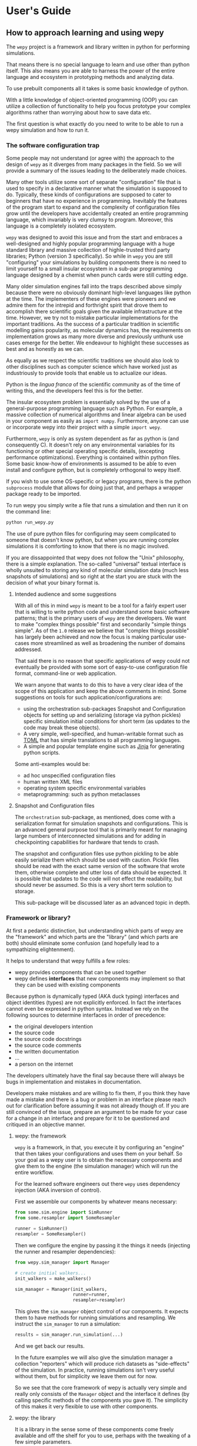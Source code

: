 * User's Guide

#+RST: .. TODO add abbreviation roles

** How to approach learning and using wepy

The ~wepy~ project is a framework and library written in python for
performing @@rst::abbr:`WE (weighted ensemble)`@@ simulations.


That means there is no special language to learn and use other than
python itself. This also means you are able to harness the power of
the entire language and ecosystem in prototyping methods and analyzing
data.

To use prebuilt components all it takes is some basic knowledge of
python.

With a little knowledge of object-oriented programming (OOP) you can
utilize a collection of functionality to help you focus prototype your
complex algorithms rather than worrying about how to save data etc.

The first question is what exactly do you need to write to be able to
run a wepy simulation and how to run it.


*** The software configuration trap

Some people may not understand (or agree with) the approach to the
design of ~wepy~ as it diverges from many packages in the field. So we
will provide a summary of the issues leading to the deliberately made
choices.


Many other tools utilize some sort of separate "configuration" file
that is used to specify in a declarative manner what the simulation is
supposed to do. Typically, these kinds of configurations are supposed
to cater to beginners that have no experience in
programming. Inevitably the features of the program start to expand
and the complexity of configuration files grow until the developers
have accidentally created an entire programming language, which
invariably is very clumsy to program. Moreover, this language is a
completely isolated ecosystem.

#+RST: .. TODO add a figure of the cycle of despair

~wepy~ was designed to avoid this issue and from the start and
embraces a well-designed and highly popular programming language with
a huge standard library and massive collection of highle-trusted third
party libraries; Python (version 3 specifically). So while in ~wepy~
you are still "configuring" your simulations by building components
there is no need to limit yourself to a small insular ecosystem in a
sub-par programming language designed by a chemist when punch cards
were still cutting edge.

Many older simulation engines fall into the traps described above
simply because there were no obviously dominant high-level languages
like python at the time. The implementers of these engines were
pioneers and we admire them for the intrepid and forthright spirit
that drove them to accomplish there scientific goals given the
available infrastructure at the time. However, we try not to mistake
particular implementations for the important traditions. As the
success of a particular tradition in scientific modelling gains
popularity, as molecular dynamics has, the requirements on
implementation grows as many more diverse and previously unthunk use
cases emerge for the better. We endeavour to highlight these successes
as best and as honestly as we can.

As equally as we respect the scientific traditions we should also look
to other disciplines such as computer science which have worked just
as industriously to provide tools that enable us to actualize our
ideas.

Python is the /lingua franca/ of the scientific community as of the
time of writing this, and the developers feel this is for the
better.

The insular ecosystem problem is essentially solved by the use of a
general-purpose programming language such as Python. For example, a
massive collection of numerical algorithms and linear algebra can be
used in your component as easily as ~import numpy~.  Furthermore,
anyone can use or incorporate wepy into their project with a simple
~import wepy~.

Furthermore, ~wepy~ is only as system dependent as far as python is
(and consequently C). It doesn't rely on any environmental variables
for its functioning or other special operating specific details,
(excepting performance optimizations). Everything is contained within
python files. Some basic know-how of environments is assumed to be
able to even install and configure python, but is completely
orthogonal to wepy itself.

If you wish to use some OS-specific or legacy programs, there is the
python ~subprocess~ module that allows for doing just that, and
perhaps a wrapper package ready to be imported.

To run wepy you simply write a file that runs a simulation and then
run it on the command line:

#+BEGIN_SRC bash
python run_wepy.py
#+END_SRC

The use of pure python files for configuring may seem complicated to
someone that doesn't know python, but when you are running complex
simulations it is comforting to know that there is no magic involved.

If you are dissappointed that wepy does not follow the "Unix"
philosophy, there is a simple explanation. The so-called "universal"
textual interface is wholly unsuited to storing any kind of molecular
simulation data (much less snapshots of simulations) and so right at
the start you are stuck with the decision of what your binary format
is.

**** Intended audience and some suggestions

With all of this in mind ~wepy~ is meant to be a tool for a fairly
expert user that is willing to write python code and understand some
basic software patterns; that is the primary users of ~wepy~ are the
developers. We want to make "complex things possible" first and
secondarily "simple things simple". As of the ~1.0~ release we believe
that "complex things possible" has largely been achieved and now the
focus is making particular use-cases more streamlined as well as
broadening the number of domains addressed.

That said there is no reason that specific applications of wepy could
not eventually be provided with some sort of easy-to-use configuration
file format, command-line or web application.

We warn anyone that wants to do this to have a very clear idea of the
scope of this application and keep the above comments in mind. Some
suggestions on tools for such application/configurations are:

- using the orchestration sub-packages Snapshot and Configuration
  objects for setting up and serializing (storage via python pickles)
  specific simulation initial conditions for short term (as updates to
  the code may break these objects).
- A very simple, well-specified, and human-writable format such as
  [[https://github.com/toml-lang/toml][TOML]] that has simple translations to all programming languages.
- A simple and popular template engine such as [[https://github.com/pallets/jinja][Jinja]] for generating
  python scripts.


Some anti-examples would be:

- ad hoc unspecified configuration files
- human written XML files
- operating system specific environmental variables
- metaprogramming: such as python metaclasses


**** Snapshot and Configuration files

The ~orchestration~ sub-package, as mentioned, does come with a
serialization format for simulation snapshots and configurations. This
is an advanced general purpose tool that is primarily meant for
managing large numbers of interconnected simulations and for adding in
checkpointing capabilities for hardware that tends to crash.

The snapshot and configuration files use python pickling to be able
easily serialize them which should be used with caution. Pickle files
should be read with the exact same version of the software that wrote
them, otherwise complete and utter loss of data should be expected. It
is possible that updates to the code will not effect the readability,
but should never be assumed. So this is a very short term solution to
storage.

This sub-package will be discussed later as an advanced topic in depth.



*** Framework or library?

At first a pedantic distinction, but understanding which parts of wepy
are the "framework" and which parts are the "library" (and which parts
are both) should eliminate some confusion (and hopefully lead to a
sympathizing elightenment).

It helps to understand that wepy fulfills a few roles:

- wepy provides components that can be used together
- wepy defines *interfaces* that new components may implement so that
  they can be used with existing components

Because python is dynamically typed (AKA duck typing) interfaces and
object identities (types) are not explicitly enforced. In fact the
interfaces cannot even be expressed in python syntax. Instead we rely
on the following sources to determine interfaces in order of
precedence:

- the original developers intention 
- the source code
- the source code docstrings
- the source code comments
- the written documentation
- ...
- a person on the internet


The developers ultimately have the final say because there will always
be bugs in implementation and mistakes in documentation.

Developers make mistakes and are willing to fix them, if you think
they have made a mistake and there is a bug or problem in an interface
please reach out for clarification before assuming it was not already
though of. If you are still convinced of the issue, prepare an
argument to be made for your case for a change in an interface and
prepare for it to be questioned and critiqued in an objective manner.

**** wepy: the framework

~wepy~ is a framework, in that, you execute it by configuring an
"engine" that then takes your configurations and uses them on your
behalf. So your goal as a wepy user is to obtain the necessary
components and give them to the engine (the simulation manager) which
will run the entire workflow.

For the learned software engineers out there ~wepy~ uses dependency
injection (AKA inversion of control).

First we assemble our components by whatever means necessary:

#+BEGIN_SRC python
  from some.sim.engine import SimRunner
  from some.resampler import SomeResampler

  runner = SimRunner()
  resampler = SomeResampler()
#+END_SRC


Then we configure the engine by passing it the things it needs
(injecting the runner and resampler dependencies):


#+BEGIN_SRC python
  from wepy.sim_manager import Manager

  # create initial walkers...
  init_walkers = make_walkers()

  sim_manager = Manager(init_walkers,
                        runner=runner,
                        resampler=resampler)
#+END_SRC

This gives the ~sim_manager~ object control of our components. It
expects them to have methods for running simulations and
resampling. We instruct the ~sim_manager~ to run a simulation:

#+BEGIN_SRC python
  results = sim_manager.run_simulation(...)
#+END_SRC

And we get back our results.

In the future examples we will also give the simulation manager a
collection "reporters" which will produce rich datasets as
"side-effects" of the simulation. In practice, running simulations
isn't very useful without them, but for simplicity we leave them out
for now.

So we see that the core framework of wepy is actually very simple and
really only consists of the ~Manager~ object and the interface it
defines (by calling specific methods of the components you gave
it). The simplicity of this makes it very flexible to use with other
components.


**** wepy: the library

It is a library in the sense some of these components come freely
available and off the shelf for you to use, perhaps with the tweaking
of a few simple parameters.

For example you can import the WExplore resampler simply by writing:

#+BEGIN_SRC python
  from wepy.resampling.resamplers.wexplore import WExploreResampler
#+END_SRC

The nonsense example above does this to retrieve some components from
some library not included in wepy.

Thus, wepy also includes a library of generally useful components that
can be used to configure the simulation manager.

The main categories of library components used by the sim manager are:

- runners
- resamplers
- distance metrics
- boundary conditions
- reporters
- work mappers

There is also some libraries related to storage and analysis of WE
simulation data that are not used as injected dependencies of the sim
manager:

- HDF5 storage
- analysis

Some examples of off-the-shelf components are:

#+begin_export rst
,* :class:`wepy.runners.openmm.OpenMMRunner`
,* :class:`wepy.runners.openmm.OpenMMRunner`
,* :class:`wepy.resampling.resamplers.revo.REVOResampler`
,* :class:`wepy.resampling.distances.receptor.UnbindingDistance`
,* :class:`wepy.boundary_conditions.receptor.UnbindingBC`
,* :class:`wepy.reporter.hdf5.WepyHDF5Reporter`
,* :class:`wepy.reporter.dashboard.DashboardReporter`

#+end_export


These only need to be imported and constructed, e.g.:

#+BEGIN_SRC python
  from wepy.runners.openmm import OpenMMRunner

  runner = OpenMMRunner(system, topology, integrator,
                         platform='Reference')
#+END_SRC



**** wepy: the library of frameworks


As a reminder classes in OOP define a type of object, similar to how
the type ~Int~ or ~str~ defines a /class/ of possible values. To
create an object from class you are said to *construct* it.

Objects (and classes) are essentially containers for both code and
data. The code of an object or class is a method, and the data is an
attribute.

Classes can be created in two ways. The developer writes it defining
how to construct it and what the methods and attributes are. The
second way is to make a class out of another class. Classes made from
other classes in OOP is called *inheritance* and all functionality of
a super-class is shared by the sub-class.

*Abstract base classes (ABC)* are classes that are available for the
sole purpose of making other classes from. Sub-classes of ABCs in turn
can either be abstract again, or concrete.

A subclass that inherits from an abstract class only becomes concrete
(and thus usable like the OpenMMRunner component) when it is
*customized* which are additional code written by the developer.

Customizations can either add orthogonal functionality, such as new
methods or attributes, or they can *override* functionality from a
super-class, changing the behavior or type of an existing method or
attribute.

The goal of all this is ultimately is two-fold:

- reduce the amount of code you need to write
- fix problems only once



Lets look at a real example in the
~wepy.resampling.distances.receptor~ module.

First there is the definition of the class ~ReceptorDistance~:

#+BEGIN_SRC python
  from wepy.resampling.distances.distance import Distance
  class ReceptorDistance(Distance):
      """Common abstract class for receptor-ligand molecular systems."""

      def _unaligned_image(self, state):
          box_lengths, box_angles = box_vectors_to_lengths_angles(state['box_vectors'])
          grouped_positions = group_pair(state['positions'], box_lengths,
                                      self._bs_idxs, self._lig_idxs)
          # then center them around the binding site
          centered_positions = center_around(grouped_positions,
                                             self._bs_idxs)
          state_image = centered_positions[self._image_idxs]

          return state_image


      def image(self, state):
          state_image = self._unaligned_image(state)
          sup_image, _, _ = superimpose(self.ref_image,
                                        state_image,
                                        idxs=self._image_bs_idxs)

          return sup_image
#+END_SRC

We see that ReceptorDistance is inheriting from the ~Distance~ class,
which is defined as such:

#+BEGIN_SRC python
  class Distance(object):
      """Abstract Base class for Distance classes."""

      def __init__(self):
          """Constructor for Distance class."""
          pass

      ...
#+END_SRC

All classes ultimately inherit from ~object~.

Also ignore the ~self~ keyword for now, except to note that all object
methods must have them.

The method ~__init__~ is how this class constructs an object. You can
think of this:

#+BEGIN_SRC python
  dist = Distance()
#+END_SRC

as being equivalent to:

#+BEGIN_SRC python
  dist = Distance.__init__()
#+END_SRC


We notice that the ~Distance~ class defines this method ~distance~:

#+BEGIN_SRC python
  class Distance(object):
      ...

      def distance(self, state_a, state_b):

          ...

#+END_SRC


But this is not written under ~ReceptorDistance~. Because
~ReceptorDistance~ inherits from ~Distance~ it also inherits the
~distance~ method. So while it is not written under ~ReceptorDistance~
it still has access to it.


We notice that ~Distance~ also defines the method ~image_distance~:

#+BEGIN_SRC python
  class Distance(object):

      ...

      def image_distance(self, image_a, image_b):

          raise NotImplementedError

#+END_SRC

But this will always raise the ~NotImplementedError~ exception, which
makes it an unusable function. This is because the method is defined
merely as an example of what an ~image_distance~ method should look
like; it is an interface definition.

Because only the ~image_distance~ interface is defined and not its
implementation the whole ~Distance~ class is labelled
abstract. Despite it having some functioning methods like ~distance~.

The ~ReceptorDistance~ class customizes ~Distance~ in a couple
ways. It re-implements the ~__init__~ and ~image~ methods
(overriding), adds the ~_unaligned_image~ method, and inherits the
abstract ~image_distance~. So it has added some valuable methods but
is still abstract because ~image_distance~ still raises the
~NotImplementedError~.

Concrete sub-classes of ~ReceptorDistance~ are defined by
~UnbindingDistance~ and ~RebindingDistance~.

#+BEGIN_SRC python
  class UnbindingDistance(ReceptorDistance):

      def image_distance(self, image_a, image_b):
          lig_rmsd = calc_rmsd(image_a, image_b, idxs=self._image_lig_idxs)

          return lig_rmsd


  class RebindingDistance(ReceptorDistance):

      def image_distance(self, image_a, image_b):
          state_a_rmsd = calc_rmsd(self.ref_image, image_a, idxs=self._image_lig_idxs)
          state_b_rmsd = calc_rmsd(self.ref_image, image_b, idxs=self._image_lig_idxs)
          d = abs(1./state_a_rmsd - 1./state_b_rmsd)

          return d

#+END_SRC

In both of these only the ~image_distance~ method is implemented.

Whats important to notice is that both ~UnbindingDistance~ and
~RebindingDistance~ have the capabilities to run the ~distance~,
~image~, etc. methods that were defined in their common superclasses.

So not only is the amount of code written for these classes small and
focused on the task at hand (calculating the distance between two
walker images), but if there are any bugs in the shared code, say in
~_unaligned_image~, then when it is fixed they both will be
fixed. They both will also break when something in a superclass
breaks, but this can be seen as a good thing because bugs will be
found faster.


So when you import an abstract base class to use as the foundation to
build other classes you are importing a framework from a library.

For example, when we imported ~Distance~ above for the
~ReceptorDistance~ we wanted to build something that looks, talks, and
quacks the same as a ~Distance~ class but that adds some new and
interesting functionality to it. The methods that are inherited may be
expected by other components in a framework or they may be only for
internal use only. In any case, inheritance is easy, easily overriden,
and can make interfacing more seamless.

So in this sense the ~wepy~ project contains not only the main
~sim_manager~ framework but a number of sub-frameworks that aid in
constructing the main components.


*** What kind of wepy user are you?

Understanding what you want to accomplish with wepy can help you
understand which parts to pay attention to and which to ignore.

I've outlined some possible goals a user might have with wepy in order
of least to most expertise needed:

1. Recreate results found in a paper published using wepy.
2. Evaluate the utility of WE to enhance the sampling of my equilibrium
  OpenMM MD simulations of biomolecules on a small scale.
3. Run MD-WE simulations on a large scale.
4. Run a more complex MD simulation involving non-OpenMM
   dynamics/sampling engines, non-equilibrium simulations, or
   research, development, and prototyping of novel resampling
   algorithms.
5. Change, fix, or contribute a major feature to ~wepy~ itself.

In order:

**** Recreate results found in a paper published using wepy

If you are looking at wepy for the first time and just want to see
what WE is all about and maybe play with the output to try and
understand the kind of data that is produced, you should start with an
example that recreates a published result. For that we provide
examples and tutorials for you to run and perform some standard
analysis with. Getting hands-on experience with the resulting data
structures (walker resampling family trees etc.) is a great way to
understand WE as it is quite different from normal, linear MD
simulations.

#+RST: .. TODO add link to examples for papers

**** Evaluating WE for your system

If you are interested in a WE algorithm (WExplore, REVO, etc.) because
you read a paper and thought it could be applied to your system of
interest you will want to run it to evaluate if it looks
promising. For this you will want to follow a tutorial to get your
system set up. For now ~wepy~ only comes with built-in support for
OpenMM MD simulations so the first step is to follow the Openmm
[[http://openmm.org][documentation]] to set up an MD simulation. OpenMM has support for most
force fields. This is easily the most difficult part of the
process. Once you have working MD simulations you will only need
create a distance metric that characterizes the type of behavior you
want to enhance in your simulations, if there is not already one
available in a wepy or @@rst::ref:`contributed library <resources>`@@ .

#+RST: .. TODO add link to section on writing a distance metric

#+RST: .. TODO add link to the section outlining basics of OO

**** Running wepy on a large scale

If you have been succesful at running ~wepy~ but find yourself:

- overloaded with managing too many simulation results
- an excess of copy-pasted and tweaked scripts with increasingly
  complex filenames or directory structures
- want to run multiple simulations that are continuations of each other
- find you jobs failing and losing all your progress

You will probably want to start using some more advanced
*orchestration* features of wepy and data aggregation methods in the
~WepyHDF5~.

#+RST: .. TODO add link to orchestration docs

#+RST: .. TODO add link to HDF5 aggregation and ContigTree stuff

**** Advanced or custom simulation requirements

If you need to:

- run simulations with another kind of dynamics engine
- implement boundary conditions for non-equilibrium simulations
- implement or prototype a new resampler
- implement a new reporter
- implement a new work mapper for distributed or parallel computing

All of this can (ideally) be done without having modify the core
~wepy~ code base.

#+RST: .. TODO add link to contributed projects.

First check if there is a similar contributed project that you could
use, or contribute to yourself. Otherwise you are free to implement
your component however you please; as a standalone importable module or
directly in your run script.

#+RST: .. TODO add link to component documentation

If you think think the feature is general-purpose enough to request
the devs to implement it you can make a feature request on the issue
tracker.

If you need help implementing the feature, read on, or contact the
devs for some advice.

If you think that there is something missing in the core library that
is necessary for implementing the feature you can make a feature
request, although we may end up just pointing you to an existing
mechanism.

#+RST: .. TODO add links to issue trackers

If you want other people to know about your creation we can add it to
the contributed packages list if it is a proper module. If it is a bit
rougher but still useful we can add it to the developers resources
page.

**** Contribute to wepy itself

As mentioned in the last section if you need to have some changes made
to core ~wepy~ to implement your new component you can make a feature
request or you can submit the merge/pull request yourself!

We are also open to the eventual inclusion of popular and mature
contributed modules to the wepy core library if you want to fold in
the maintenance of those modules to core.

#+RST: .. TODO link to follow the set up and testing instructions for developing


** Overview of frameworks

*** Simulation manager

The simulation manager framework can be configured with the following
components:

- *initial walkers*: the initial walkers (weights and states) to
  start a simulation with, can be from a single starting point or
  the final walkers from a previous simulation.
- *runner*: the dynamics (or sampling) engine, which acts on the initial walkers
- *boundary conditions*: specify walker modifications (warping) based
                         on rules which is outside of the runner dynamics
- *resampler*: performs the resampling through cloning and merging
- *reporters*: generate data as side effects based on the behavior of
               the other components.
- *work mappers*: the mechanism by which the work of the runner is
                  achieved, i.e. achieving parallelism.

The simulation manager can also be made to run simulations by
different methods which can be seen in the API documentation.



Here we discuss how the simulation manager actually achieves the work
of running a simulation and how the components are actually used.

In your simulation script you will configure a ~Manager~ object which
contains the components for running the simulation, by constructing a
~Manager~ object.

#+begin_src python
  from wepy.sim_manager import Manager

  from my_wepy_components import *

  sim_manager = Manager(...)
#+end_src

Once the ~Manager~ has been constructed we run a simulation by
repeatedly calling the ~run_cycle~ method. Before doing this though we
must initialize the contexts for a single "run" of a simulation. This
is achieved through the ~init~ method, which triggers the components
which have runtime setup routines to do that. This is primarily for
reporters to open file handles and initialize run data and for the
work mapper to start worker processes.

Once, the *run* has been initialized we can call ~run_cycle~ how we
like:

#+begin_src python
  # for the first cycle we use the initial walkers
  start_walkers = sim_manager.init_walkers

  n_steps = 1000

  sim_manager.init()

  for i in range (10):

      # run a full cycle
      end_walkers, components = sim_manager.run_cycle(start_walkers, n_steps, i)

      start_walkers = end_walkers

  sim_manager.cleanup()
#+end_src

In this example we run 10 cycles of 1000 steps each. We also call the
~cleanup~ method which allows components to gracefully teardown, such
as closing files, flushing buffers, and stopping processes.

There are a couple of builtin methods to do this for you, but its
worth showing that the ~run_cycle~ method is where the real magic
happens.

For example:

#+begin_src python
  n_cycles = 10
  steps = [1000 for i in range(n_cycles)]

  walkers, components = sim_manager.run_simulation(n_cycles, steps)
#+end_src

Achieves the same as the example above.

The ~walkers~ output of the ~run_cycle~ is what you expect it to
be. The ~components~ output is a collection of the various components
that may have been mutated as well during the simulation.

For example resamplers like WExplore are history dependent and stores
copies of walker states (as compressed images) in a tree of regions
which is stored in the resampler object.

These components are modified in place when called in ~run_cycle~
(this is not a purely functional process as their is no input of
components to ~run_cycle~) but we return a reference of them each
cycle so you don't need to introspect the ~Manager~ object.

Utilizing the components at this level is beyond the scope here and is
primarily for supporting orchestration facilities.


Another example is running timed simulations:

#+begin_src python
  end_walkers, _ = sim_manager.run_simulation_by_time(3600, 1000)
#+end_src

This runs simulations for *roughly* one hour with 1000 steps per
cycle. Currently, this is implemented by checking the total runtime at
the beginning of a cycle and if the runtime has exceeded this time
then the run loop is exited. If you use this option understand that
you will need to give yourself enough time over this time to run 1
whole cycle (if you have only 1 second left on the clock the cycle
will run and no guessing is done) plus the teardown routines.



The ~run_cycle~ method has several steps and it is very important to
understand the order in which the components are executed to be able
to reason about your simulation results, even if you are not
implementing any components.

Secondarily, understanding which methods of which components are
called and with what arguments is the /de facto/ interface definition
for those components.

It is also helpful to know what your options are for storing state
during a simulation.

For example, should we write data out with a reporter or save it in
the resampler object? Should a piece of state be carried in the
runner, boundary condition (BC), resampler, or sim manager?

The execution of ~run_cycle~ is as follows:

1. ~runner.pre_cycle(walkers, n_segment_steps, cycle_idx)~
2. ~run_segment(walkers, n_segment_steps)~ -> ~work_mapper.map(runner.run_segment)~
3. ~runner.post_cycle()~
4. ~boundary_conditions.warp_walkers(walkers, cycle_idx)~ (if present)
5. ~resampler.resample(walkers)~
6. ~reporter.report(**report)~ for all reporters

#+RST: .. TODO flow chart of running a cycle

At a high level there are two categories of components: *apparatus* and
*configuration*.

The runner, BC, and resampler are part of the apparatus. The work
mapper and reporter are part of the configuration.

The apparatus represents state that is meaningful in relation to the
content of the simulation (e.g. accumulated region definitions in
WExplore). The configuration is only related to /how/ the simulation
is run in a particular situation.

For example, if you want to restart a simulation and do another run
startng at the end another, it is not enough to only copy over the
walkers at the end of the simulation (unless your components are
stateless). If you have defined a thousand regions with WExplore then
you need to have that information at the start of a run.

The configuration only deals with the reporters and work mappers; and
because neither of these can effect the actual content there is no
need to keep a copy of them at the end of a simulation in order to be
able to restart it. In fact, for reporters it is likely that you will
want to avoid this since if paths are the same then you could
potentially overwrite data.

Separating apparatus and configuration allows for the snapshotting of
simulation state separate from details about how the simulation was
actually run. For instance lets say you run one segment of a
simulation on a node with 4 GPUs and then some time later you want to
continue that run, but you only have access to a node with 2 GPUs,
then you only need to reparametrize the configuration to handle
that. Another use case is that you can add or remove reporters between
runs without effecting the apparatus.

These topics are discussed in more detail in the documentation on
orchestration since it uses these concepts for actually producing
artifacts for snapshots and configurations. The distinction, however,
is still useful here because we clearly see which components effect
simulations.


Lets start with the apparatus components since without these you won't
be needing the configuration.


**** Walkers and WalkerStates

The topic of what a ~Walker~ object is, is very simple. It is simply a
container which holds a state and a weight. The weight is a simple
float value, which is assumed to be normalized with the rest of the
weights of walkers in an ensemble (a simple list container).

The implementation is very simple:

#+begin_src python
class Walker(object):

    def __init__(self, state, weight):

        self.state = state
        self.weight = weight
#+end_src

You can see that there is really just those two attributes.

The state part of the walker however is a bit trickier to define. This
partially stems from the fact that representation of simulation state
in various dynamics engine is wildly different and impossible for the
simulation manager itself to handle all the variants.

Furthermore, the number of possible applications that require distinct
kinds of states is not possible to specify up front in any case. For
instance molecular dynamics is fairly uniform in that you typically
only have to worry about atomic positions and velocities in the state
and cubic box vectors. However, modern enhanced simulations use a wide
variety of techniques that add all kinds of additional state such as
alchemical lambda variables.

This required the definition of a common general purpose and
extensible specification of how to represent them for use in ~wepy~.

For this simple key-value store semantics was chosen, where keys are
strings. With the addition of one method ~dict()~ which transforms the
object into pure python dictionary, and a constructor which takes
values as key-word arguments. Anything that provides python like
dictionary syntax and the ~dict()~ method can be considered to
implement the ~WalkerState~ interface and will be called such even if
it doesn't directly inherit from the actual ~WalkerState~ class.

The implementation is very simple:

#+begin_src python
  class WalkerState(object):

      def __init__(self, **kwargs):
          self._data = kwargs

      def __getitem__(self, key):
          return self._data[key]

      def dict(self):
          """Return all key-value pairs as a dictionary."""
          return self._data

#+end_src

Where the ~__getitem__~ magic method implements the behavior for the
square bracket access:

#+begin_src python
  state = WalkerState(thing='hello', other_thing=np.array([0,1,2,3]))

  arr = state['other_thing']
  state_dict = state.dict()
#+end_src


You can always just dump your state from whatever simulation engine
into a ~WalkerState~ and be on your merry way:

#+begin_src python
  state_dict = {'positions' : ...,
                'velocities' : ...}

  state = WalkerState(**state_dict)
#+end_src

The sim manager takes care of copying walkers when it needs to copy
them so you don't have to worry about returning copies or references
to internal data such as the ~_data~ attribute in the ~WalkerState~
class.


This interface also supports wrapping state objects from other
engines. This may just be a constructor with a positional argument for
one of these states:

#+begin_src python

  class MDEngineWalkerState():

      def __init__(self, md_state, **kwargs):

          self._state = md_state
          self._data = kwargs

      def __getitem__(self, key):

          if key == 'positions':
              return self._state.getPositions()

          else:
              return self._data[key]
#+end_src


This approach requires no copying of the original state and makes the
state actually accessible and retrievable is some other tool or
library specifically needs that class.


From the simulation managers point of view this is all that matters
for it to work properly. However, all the other components will expect
certain properties to be present. For example, the ~WepyHDF5~ reporter
will expect there to be a 'positions' attribute as in the above
example.

Probably you should have walker states specialize in terms of the
class definition for the runner they are being used by rather than the
"schema" of which attributes it will contain. This allows you to
couple the runner and the state so that you can get some performance
optimizations by carrying around the state without having to transform
it every time you go between them. For instance, in the ~OpenMMRunner~
we get the state from the ~OpenMMState~ roughly by:

#+begin_src python
  sim = openmm.Simulation(...)
  sim.context.setState(walker.sim_state)
#+end_src


Instead of:

#+begin_src python
  sim = openmm.Simulation(...)
  sim.context.setPositions(walker['positions'])
  sim.context.setVelocities(walker['velocities'])
  sim.context.setBoxVectors(walker['box_vectors'])
  ...
#+end_src

**** Runners

The Runner is the component that actually runs the sampling that the
weighted ensemble algorithm will be enhancing, via resampling.

As such this can be any type of stochastic dynamics or sampling
algorithm such as Monte Carlo. Dynamics should be stochastic because
trajectories need to be able to diverge following cloning events.

That is if you take deterministic dynamics and make a copy of one of
those simulations, you will perform the same exact work in duplicate
of which there is no point to do in parallell. Furthermore, it will be
impossible to enhance sampling from resampling because we need to be
able to capitalize on differences that arise between those cloned
simulations.

A Runner in wepy is typically a wrapper around some other dynamics
engine as they can be of considerable complexity and highly domain
specific.

The principle method a Runner must implement is ~run_segment~ which
takes a walker, a definition of how long to run that segment, called
the ~segment_length~, and possibly a set of key-value based arguments.

This function should then return a single walker which has had it's
state updated according to those input parameters.

The principle runner in ~wepy~ is the OpenMM runner which essentially
just does some initialization and then calls:

#+begin_src python
  simulation.step(segment_length)
#+end_src

to run the simulation segment.


Within the ~Manager.run_cycle~ method there is a call to a simulation
manager method, also called, ~run_segment~. This,
~Manager.run_segment~ method in turns calls the ~runner.run_segment~
once for each walker in the current ensemble. This is simply the
common semantics of ~map~ function which takes a single function and
applies it to multiple pieces of data.

The behavior of how this is achieved is encapsulated within the
~work_mapper~ object. For ~wepy~ a ~work_mapper~ must simply have a
method called ~map~ that has the same function signature as the python
built-in @@rst::keyword:`map`@@, except that the function to be called is an attribute
of the object.

Basically, the work mapper is called as such:

#+begin_src python
  new_walkers = list(self.work_mapper.map(walkers,
                                          (segment_length for i in range(num_walkers)),
                                         )

#+end_src

See the section on work mappers for more details on implementing them.


Two additional methods are also called for the runner in order to get
a single call to the runner per cycle which are: ~pre_cycle~ and
~post_cycle~. Call these if you have some state in the runner that
needs to be updated outside of the ~run_segment~ calls.


**** Boundary Conditions

Boundary conditions (often abbreviated as BC) are extra conditions
that are placed in the simulation that allow for executing extra rules
about the transformation of walker states.

This is very useful for doing non-equilibrium simulations where once
walkers have reached some predetermined condition or region the
simulation is restarted in some original location. This allows for the
calculation of rates from simulations.

BCs are strictly optional and conceptually could be implemented within
the Runner itself. However, having them separate makes them more
composable with different simulations. Furthermore, BCs are useful for
reporting information on walkers as a simulation progresses that are
not computed in the runner engine.

BCs are applied after runner steps are completed and is called
basically as so:

#+begin_src python
  warped_walkers, warp_data, bc_data, progress_data  = \
                                      self.boundary_conditions.warp_walkers(walkers,
                                                                            cycle_idx)
#+end_src


The name ~warp_walkers~ is meant to evoke the sense in which walkers
are getting transformed according to something outside of the normal
laws of physics the simulations implement. A typical example is
non-equilibrium unbinding simulations (see the ~UnBindingBC~ class)
where walkers start with a state where a small ligand molecule is
bound to a binding site in a protein and sampling proceeds until the
molecule has left the binding site and moved away from the protein. At
that point the boundary conditions recognize this and "warp" the
walker so that it's state is replaced with the original starting
state.

These events are recorded in the return ~warp_data~ object. Which is
the first example of a record data type. So lets take a moment to
describe those.

In addition to the walkers there are a number of different pieces of
data that are produced by the BCs and resampler components. These are
documented fully in the developer's architecture guide in terms of
their formats. But suffice to say now that they all have a key-value
or record oriented data definition that makes it much more convienent
to implement storage layers, since they can all be essentially treated
the same way except for their names. These records are vitally
important to interpreting ~wepy~ simulation data because walker
trajectories are no longer straightforward linear simulations, and may
have various warping and merging events that destroy old states.

The ~warp_data~ warping records are especially important because they
tell you where and when simulations were respawned in non-equilibrium
simulations which tells you how to reconstruct contiguous trajectories
as well as how to calculate rates.

One other possibility for warp records is that they do not actually
"warp" the walker in the sense that they may mutate walker state
attributes which are orthogonal to the dynamics engine. This can be
used to implement "colored" dynamics where when a walker reaches some
boundary an enumerated value (called the color) is changed to indicate
the last boundary it crossed was. This color has no effect on MD
propogation but is useful for calculating kinetics of the process
while running what are essentially equilibrium simulations. Warping
events that effect the same variables as the dynamics engine are often
called "discontinuities".

An optional interface a ~BoundaryConditions~ class can implement to
determine whether a record indicates a discontinuity is
~warping_discontinuity(warp_record)~ which returns a boolean. This is
used by some of the analysis routines to automatically obtain
continuous trajectories or to show in tree graphs where exactly
warping events occured.

The other two record types are fairly accessory: BC records and
progress records. The BC records are meant to allow for reporting on
the changes in state of the boundary conditions as a simulation
progresses. I am not aware of any practical use of this, but one could
imagine changing the value of a cutoff as a function of simulation
time.

The progress records are not critical to the functioning of the
simulation but are a way to not waste values which are computed when
checking for boundary conditions. Unlike warping and BC records
progress records are produced every cycle once for every walker. For
example, in ~UnbindingBC~ the minimum distance of a ligand to the
protein is calculated every cycle to check whether any ligand has
unbound. Instead of dropping these numbers on the floor we pass them
through with the progress data and any reporter that is interested in
them can report them.

One can also imagine calculating values which are not necessary for
making a decision to warp or not here, but we would caution that from
a performance perspective that this is not wise since the
~warp_walkers~ call is blocking the progression of the simulation and
creating overhead. The real bottleneck in terms of time is usually the
dynamics (especially in the case of MD) and an implementer of any
Runner, BC, or Resampler component should aim to make them efficient
so as to be able to run as much dynamics as possible. Of course there
is a tradeoff here and should be approached from the perspective of
improving the performance of the metric you are looking for rather
then raw MD throughput. Presumably, the reason you are using WE is
that brute-force sampling is not fast enough to begin with.

Calculating observables on WE data is very convient using the analysis
tools in ~wepy~. If you do want to calculate quantities on-the-fly for
some reason this should be done in a reporter. This might want to be
done if you aren't storing the entire state on disk because it is too
large but you still want to monitor some value that is a funtion of
it. E.g. computing the average kinetic energy temperature from the
velocities. Typically you don't store every frame of velocities
because it uses too much disk space, but you could compute the
temperature in a reporter and just write that single
number. Furthermore, while it currently is not the case now, it is
possible to completely move reporting out of the critical path of the
simulation so they do not block. This is possible because reporting is
a pure side-effect of the simulation, but just requires a more complex
concurrency architecture and fault tolerance.


**** Resamplers

Resamplers are the heart and soul of ~wepy~ and are the loci of the
actually complex and interesting algorithms.

I will eschew a description of what purpose a resampler serves at this
point as this is better described in a somewhat formal context. For
more information see the resources in the introduction.

#+RST: .. TODO add links to resampler and WE theory here


In terms of what a resampler component looks like and does can be
quite distinct from some of the theoretical formulations. This freedom
is the key to the flexibility of using ~wepy~ for prototyping new
resampling algorithms.

Minimally all a resampler must do is implement the ~resample~ method,
e.g. the trivial ~NoResampler~ is implemented like this:

#+begin_src python
  from wepy.resampling.resamplers.resampler import Resampler

  class NoResampler(Resampler)

      def resample(self, walkers, **kwargs):
          ...
          resampling_data = self._init_walker_actions(len(walkers))
          ...
          return walkers, resampling_data, [{}]

#+end_src

where we just return the original walkers we were given. The
additional return values are records related to the resampling records
which report on how the cloning and merging took place
(~resampling_data~) and the resampler records which report on state
changes of the resampler itself.

The resampling records here are just the default ones produced by the
~_init_walker_actions~ and there is not state for this resampler so we
just produe a single empty record for that.

The more important record types are the resampling records as they are
what lets us reconstruct a family tree of walkers from cloning and
merging. The resampler records on the other hand are just for
monitoring of the resampler during the simulation and very specific to
each resampler. The discussion of the field types and format of the
resampling records is a bit involved and largely unnecessary to
understand unless you are implementing a very specialized resampler.

If you are just using a resampler off of the shelf just know that
these are saved in the ~WepyHDF5~ format and the various analysis
tools will take care of all the mundane details of utilizing them.


#+RST: .. TODO link to the class docstring for Resampler ABC

**** Reporters

Reporters are the primary mechanism for saving data about simulations.

As shown above you could just run a cycle on your own and introspect
the objects and get the information you want. However, this would be
specific to the implementation of each component. All reporters that
are called from ~run_cycle~ can expect the same structure of data no
matter the component that produced them.

Besides the ~init()~ and ~cleanup()~ methods each reporter must
implement the ~report~ method which takes some key-word arguments. The
key-value pairs that the manager passes to the reporters is the same,
but each reporter chooses which ones it cares about.

This dictionary collectively is called the report. Currently, it has
these keys in it:

- ~cycle_idx~
- ~n_segment_steps~
- ~new_walkers~
- ~warp_data~
- ~bc_data~
- ~progress_data~
- ~resampling_data~
- ~resampler_data~
- ~resampled_walkers~
- ~worker_segment_times~
- ~cycle_runner_time~
- ~cycle_bc_time~
- ~cycle_resampling_time~

The 'time' fields are various timings that are made of the components
for some performance reporting, and the rest have been discussed
already.

This listing might change more frequently so if you are unsure check
the source code.

Also when writing a ~report~ method always accept extra kwargs to
handle new ones, e.g.:

#+begin_src python
  from wepy.reporter.reporter import Reporter

  class MyReporter(Reporter):
      def report(self, cycle_idx=None,
                 n_segment_steps=None,
                 cycle_resampling_time=None,
                 ,**kwargs):
          ...

#+end_src

In addition to the ABC ~Reporter~ class the ~FileReporter~ and
~ProgressiveFileReporter~ are very useful to inherit from as they
handle some file path and file mode logic, the latter updates modes to
allow for repeated writes to the same file for each cycle of a
simulation.

For example the ~DashboardReporter~ need only handle parameters
specific to its own function and all the handling of filenames is done
by a call to the superclass constructor:

#+begin_src python
  from wepy.reporter.reporter import ProgressiveFileReporter

  class DashboardReporter(ProgressiveFileReporter):

      def __init__(self,
                   step_time=None,
                   bc_cutoff_distance=None,
                   ,**kwargs
                  ):

          # handle filename(s) and mode(s) in the superclass
          super().__init__(**kwargs)

          # Dashboard logic
          ...
          self.step_time = step_time
          self.bc_cutoff_distance = bc_cutoff_distance

#+end_src


**** Work Mappers

The final component is the work mapper. As mentioned in the section on
runners this is what actually achieves task parallelism over the
walker's dynamics segments.

The simplest and default mapper is the simple ~Mapper~
class. Basically, it works by first constructing it with the function
you want to map (in the case of the simulation manager it
automatically does this with the ~runner.run_segment~ function) and
then using a simple for-loop to sequentially compute the segments:

#+begin_src python

  class Mapper(object):

      def init(self, segment_func):

          self._func = segment_func

      def map(self, *args):
          args = [list(arg) for arg in args]

          results = []
          for arg_idx in range(len(args[0])):

              result = self._func(*[arg[arg_idx] for arg in args])
              results.append(result)

          return results

#+end_src

This is okay for test systems but for real simulations that take a
long time we will need to use some sort of parallelism.

Currently, we provide a work mapper that uses a queue to put tasks on
(the ~run_cycle~ plus the arguments) and worker processes fetch tasks
off of the queue to perform whenever they are able and done with the
next task. This is the ~WorkerMapper~ class, which starts ~Worker~
object processes using the python multiprocessing library.

Because, we are using OS processes instead of "threads" it is truly
parallel when using the CPython runtime, which uses the infamous
Global Interpreter Lock (GIL). The GIL effectively makes it so that a
single python process can never be multi-threaded or parallel, but
will still let you program with thread semantics and maybe make you
believe you are multi-threaded. It may be possible to use another
python runtime like PyPy to get around this but this has not been
tested.

Another note when using OS threads is that you will need to make sure
you are creating processes in a way which is compatible with the
dynamics engine runtime. For example, in linux systems you can make
processes with a cheap ~fork~ syscall, or the more robust but more
expensive ~spawn~ syscall. When creating processes when a CUDA context
has been defined, you must use the ~spawn~ option (at least with
OpenMM). This can be set in your run script like so:

#+begin_src python
  import multiprocessing as mp

  # set the process creation method
  mp.set_start_method('spawn')

  # useful tip for logging in multiprocessing:
  mp.log_to_stderr(logging.WARNING)
#+end_src


For different environments and runners you can use different worker
types for customization if necessary. This is one case where
inheritance is very important since inheriting from the ~Process~ base
class is very important.

For example, the OpenMM module defines two workers for either CPU
(~OpenMMCPUWorker~) or GPU based workers (~OpenMMGPUWorker~). The
former allows you to specify the number of threads to use per CPU and
the GPU worker just specifies which GPU device index to use.

In the simulation managers call to ~init~ a worker process is created
for each device that is present (CPU or GPU) and two queues are
initialized, the work queue and the results queue. The worker
processes then begin polling the queue for items. At the beginning of
a cycle one ~Task~ object per walker is placed on the work queue and
immediately the workers begin popping of tasks. Each worker then
computes the walker-task and places the result onto the result queue
then polls the queue again for new tasks, until they reach the end of
the tasks. At the end of the cycle the main simulation manager process
pops off the results from the result queue and structures them as
walker states. At the end of a simulation a special "poison pill" is
placed on the work queue for each worker which is a signal to shut
down.


*** Resampling Framework


See the sub-package documentation: ~wepy/resampling/__init__.py~

#+RST: .. TODO link to the resampling sub-package docstring


** Simulation Data Persistence (WepyHDF5) and Analysis

We have discussed the components that are necessary to run a
simulation using the simulation manager and the interfaces these
components must implement.

The other half of the equation is to store the data associated with
the simulation and be able to analyze and transform that data. This is
where the ~WepyHDF5~ format comes into play.

The module ~wepy.hdf5~ has a class ~WepyHDF5~ which defines an
interface for creating, accessing, and adding data to a single HDF5
format file which can be used for any ~wepy~ simulation.

If you are not familiar with HDF5, it is a general purpose binary
format that is used for large amounts of structured numerical
data. While in-depth knowledge of how HDF5 works is not necessary to
use the ~WepyHDF5~ class, it definitely makes sense to at least get an
overview of the performance and memory behaviors. For this I suggest
just going through the documentation for the [[https://github.com/h5py/h5py][h5py]] library and the book
[[https://www.amazon.com/Python-HDF5-Andrew-Collette/dp/1449367836]["Python and HDF5: Unlocking Scientific Data" by Andrew Collette]] who is
also the original ~h5py~ author.

~WepyHDF5~ uses ~h5py~ under the hood and so if there is ever a
functionality that one of it's methods doesn't provide you can always
drop down and use it.

The main features of HDF5 are the existence are groups and datasets,
which are roughly equivalent to directories and files in common
hierarchical filesystems. The difference between datasets and files
being that HDF5 datasets must have explicit data shapes and types
(integers, floats, stings, etc.). Groups contain other groups and
datasets, and datasets make up the leaves of the tree. In ~h5py~
groups and datasets also have string paths like files in order to
access them.

The core HDF5 library simply gives these building blocks to the
structure, while the ~WepyHDF5~ class specifies and implements a
"schema" using these building blocks. So a ~WepyHDF5~ is just any file
that has the same structure as one that would be constructed or read
by the ~WepyHDF5~ class. An more in depth (but not formal) description
of this "schema" is given in the module API documentation.

#+RST: .. TODO link to WepyHDF5 module documentation

Briefly though, the file is primarily organized by the concept of a
run. Each "run" contains all the data and metadata for a single ~wepy~
simulation, that is after the call to ~Manager.init()~ every
~Manager.run_cycle~ writes to the same run until we call
~Manager.cleanup()~. Or a call to ~Manager.run_simulation~ etc.

A run contains essentially two types of datasets: trajectories and
records. Trajectories (including the initial walkers) are the results
of the sampling step produced by the runner. A single trajectory is a
group containing any number of "fields" which are just a single
attribute of a frame of a trajectory. This typically includes the
positions, box vectors, velocities (if given) and the temperature,
volume, etc. for a typical molecular dynamics simulation. The records
are the data produced by the various components like the resampler and
boundary conditions (BCs). The meaning of these different record
groups is discussed in the documentation for these components. Their
storage in the HDF5 is the same however, and works again using any
number of fields like the trajectories.

So the basic outline of an HDF5 file is:

- runs
  - run: 0
    - trajectories
      - traj: 0
        - field: ~positions~
        - field: ~box_vectors~
        - ...
    - resampling records
      - field: ~decision~
      - field: ~target_idxs~
      - ...
    - warping records
    - ...
  - run: 1
    - ...

The primary way in which this file is created is by using the
~WepyHDF5Reporter~. If there is only one reporter you should ever use
it is this one! Please see the tutorials and documentation for how to
fully make use of this reporter.

Once you have generated a ~WepyHDF5~ file from a run (or many runs)
you will want to analyze the data. For this the ~wepy.analysis~
sub-package is available along with some basic functions in the
~WepyHDF5~ API. The analysis package is intended to be limited to
functionality which works directly on the ~WepyHDF5~ file or from a
set of records from a component. This is in order to not bloat ~wepy~
with all manner of domain specific analysis tools that get overly
integrated to our own peculiar data structures. These tools provide a
way to transform a subset of your data into other formats like numpy,
pandas, networkx, and mdtraj. They also provide utilities for giving
different views onto the data so that excessive copying of the
trajectory data is not needed.

The most useful method is the ~WepyHDF5.compute_observable~ method,
which you pass a function to compute some sort of value over all of
the frames of your trajectories. These computed values can either be
returned to be used in some other context or written directly to the
file as a trajectory field. Writing it to the file has the advantage
that later transformation views on the file will always have direct
access to these "observables" fields without having to deal with
complex indexing schemes to use with external data.

The three primary "views" provided by the analysis modules are in the
~contig_tree~, ~network~, and ~parents~ modules.

The ~contig_tree~ module introduces the notion of a *contig* (a term
borrowed from the genomic assembly community, but totally distinct
here). A contig in this sense is simply the concatenation of multiple
~wepy~ runs to form a single /contig/uous whole. The *contig tree* is
a more general expression of this and represents the actual tree (or
forest) of runs that are started from each other. For instance you
could do one run and then restart it in two distinct simulations, in
which case you now have a tree. This tree-like structure makes it
difficult to more difficult to peform sliding window calculations and
other things and so provides this special functionality.

But why add this extra layer of abstraction over top of runs? I don't
have bifurcating simulations so couldn't we just keep concatenating
frames to a single run and just analyze that?

The answer is yes I suppose you could do that if you want. However,
this use-case is not explicitly provided for in ~wepy~ because we see
the unit of "run" as both the data produced and the time, place, and
machine(s) that it was computed on. A run should be produced by the
execution of a single script or job on a timesharing system like SLURM
or Torque. This allows for provenance of the units of execution,
otherwise you would need to keep an index of when which cycles of the
run were executed from which jobs. Furthermore, it supports
immutability of already completed work. Instead of modifying the
chunks of data inside the runs and potentially corrupting them, just
keep adding new runs which don't touch the other ones. Our typical
workflow is to produce a single run in a single file per job, and to
never fiddle with that file until it has been properly aggregated and
archived. There are tools in ~wepy~ that aid in linking between files
and aggregating files so that a single ~WepyHDF5~ object has access to
data to many other files.

The contig and contig tree are the conceptually complete unit of a
"simulation".

See the tutorials on how to make use of them.

#+RST: .. TODO link the contigtree tutorials


The next data "view" is the
~wepy.analysis.network.MacroStateNetwork~. Outside of resampling type
enhanced sampling algorithms simulations are very linear and so you
always had one canonical way to go through the data that makes
sense. Of course when trajectories became very long the practicality
of this is challenged and so various techniques for reducing the
dimensions are used such as clustering and things like Markov State
Models (MSMs). These representations are what we call Conformation
State Networks (CSNs) or Macrostate Networks. They are essentially
networks in which the nodes are some sort of "macro-state" that
represents a collection of "micro-states", and the edges represent the
observed transitions between the macrostates as determined from the
transitions between microstates seen from dynamics. The various names
indicate certain mathematical properties of the values of the edges
and nodes including rates and probabilities, but the structure is the
same.

The ~MacroStateNetwork~ class wraps a ~WepyHDF5~ object and
holds a mapping of trajectory frame indices for each "macro-state" in
a network. This mapping can be automatically made by providing a field
name from the trajectories and each unique value will become it's own
macrostate. Probably this field should be some sort of enumerated type
like an integer or string which can be calculated using the
~compute_observable~ method. Typically, this will be the result of
some clustering or MSM algorithm (supported by sliding window methods
of the ~ContigTree~).

The network is implemented as a ~networkx~ directed graph and any of
the multitude of network and graph theory algorithms there can be
leveraged for analyzing your state network. Furthermore, using the
~MacroStateNetwork~ allows very easy introspection of the microstates
from any single macrostate. Finally, using the ~MacroStateNetwork~ it
is trivial to produce transition probability matrices (edge matrices)
which can be used to calculate committor probabilities etc. from a
network. See the ~wepy.analysis.transitions~ module for relevant
functions.

The network representation of WE data is particularly important
because there really is no canonical ordering of frames within the
walker cloning & merging family tree and so the natural representation
is the state network. However, if you run a simulation with boundary
conditions there is one meaningful linear representation which is the
trajectory of walker that has crossed a boundary.

We call these linear representations of trajectory data from the
entire contig *traces*. In order to be able to obtain traces we first
have to use the resampling records to determine which walkers give
rise to walkers in later cycles. Secondarily, we use the wapring
records to determine if there were any discontinuous warping events
that occur along these traces.

The primary object that abstracts the walker family tree is the
~ParentForest~ class (in ~wepy.analysis.parents~) and the ~Contig~
class. See the tutorials for a complete example of how to use
this. Some of the more useful functions here are the
~Contig.exit_point_trajectories~ which generates a full lineage of
each walker that crosses a boundary. The ~ParentForest~ provides a
~networkx~ directed graph of the tree which makes it amenable to the
algorithms available there. The ~parents.ancestors~ gives a complete
lineage from any walker.

#+RST: .. TODO link to examples

In addition to these basic views onto the underlying HDF5 dataset
there are also a few analysis routines for calculating rates and free
energy profiles which are a very common use case for simulations.

First using boundary conditions is often for the purpose of
calculating rates. The ~wepy.analysis.rates~ module covers this.

The ~wepy.analysis.profiles~ module covers generating free-energy
profiles and probability distributions for both the entire simulation
and as a series so you can easily see the convergence of a simulation
with relation to a given projection.



** JSON Topology and Converting to Other File Formats

~wepy~ is not a molecular data file reader/writer of which there are
great many of. This topic can cause considerable headaches if not done
properly. For writing to file formats such as PDB, DCD, XTC, and all
the rest we rely on the ~mdtraj~ library to satisfy this need. It
probably wouldn't be too difficult to make a connector to another
library if you really need it so don't think this is the only way.

The ~WepyHDF5~ object, and analysis wrappers thereof, provide a number
of methods for generating ~mdtraj.Trajectory~ and ~mdtraj.Topology~
objects from stored data in various ways. See the API reference for a
full listing of options.

Read the ~mdtraj~ documentation to get all of the options, but know
that it is as really simple as:

#+begin_src python
  traj = wepy_hdf5.to_mdtraj(...)
  traj.save_pdb('mymolecule.pdb')
#+end_src

It is worth noting that the JSON topology format that is used in
~WepyHDF5~ was actually taken from the HDF5 file format defined and
implemented in ~mdtraj~. The actual function for converting
~mdtraj.Topology~ objects to JSON and back again was a bit hidden so
we extracted it and provide them as utilities in ~wepy.util.mdtraj~:
~json_to_mdtraj_topology~ and ~mdtraj_to_json_topology~.

Another useful trick is that ~mdtraj~ also has a converter to the
OpenMM topology object: ~mdtraj.Topology.to_openmm~ and
~mdtraj.Topology.from_openmm~. This comes in handy for serializing
your topologies to JSON after you create them in OpenMM.

There are several shortcomings in this JSON topology format in the
opinions of this author, however after surveying all available
topology format we have found it to be the most unambiguous and
"programmable" format and so rely on it.

Of course different applications will different types "topologies", no
topologies, or altogether different system specifications and so the
HDF5 format should not be seen as being tied to this format for
molecular systems. It primarily provides a good substrate for
generating other files which are needed by other programs.

That said there are no extensive libraries supporting it. However,
there really isn't any need since the parser is in the python standard
library:

#+begin_src python
  import json
  top = json.loads(json_top_str)
#+end_src

where the ~top~ object is just native python types making it easy to
do basic selections of atoms based on their atom or residue names and
types or the bond connectivity. If you want to do more complex things
like chemoinformatics or structural informatics you will want to cast
this to a purpose built representation. There are JSON parsers in just
about every language and so it is pretty portable in that sense.

We do provide a few useful functions that make working with it a tad
easier which are contained in the ~wepy.util.json_top~ module. The
highlights there are functions for generating ~pandas.DataFrame~
tables for either: atoms, residues, or chains;
e.g. ~json_top_atom_df~. The other being a function for getting a new
topology from a subset of atoms from the original
~json_top_subset~. This is extremely useful for generating files for
subsets of your entire MD system and excluding things like waters.



